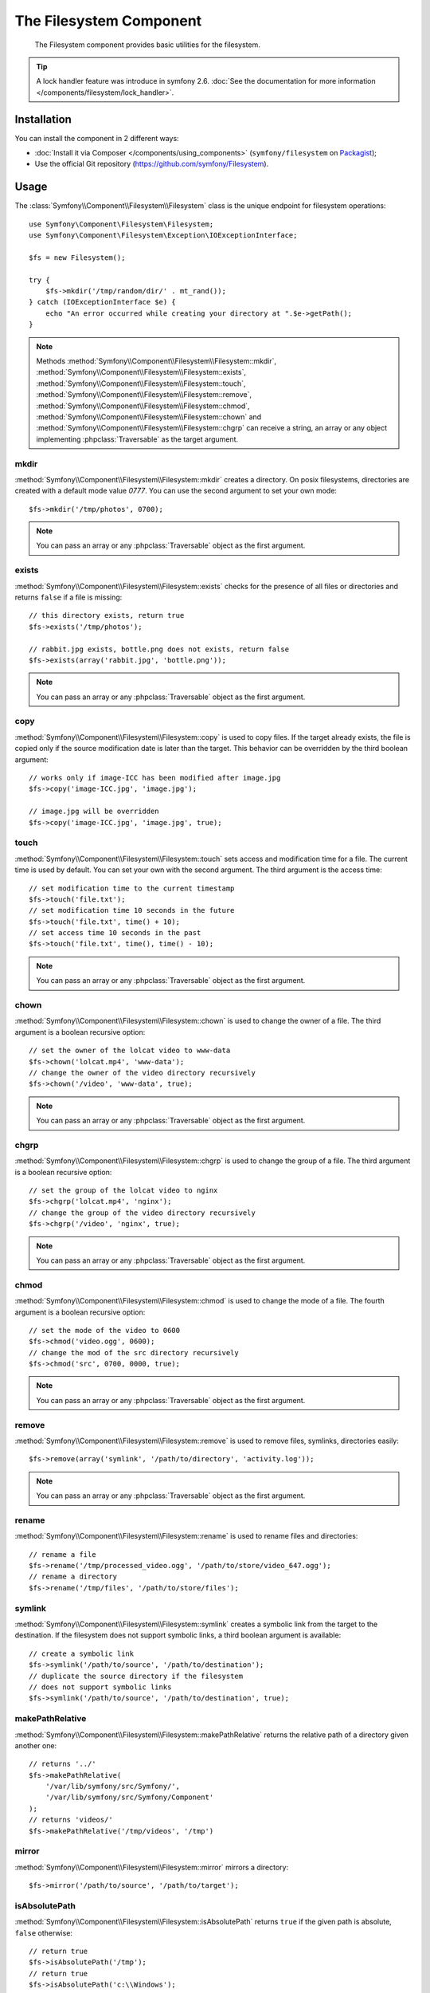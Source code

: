.. index::
   single: Filesystem

The Filesystem Component
========================

    The Filesystem component provides basic utilities for the filesystem.

.. tip::

    A lock handler feature was introduce in symfony 2.6.
    :doc:`See the documentation for more information </components/filesystem/lock_handler>`.

Installation
------------

You can install the component in 2 different ways:

* :doc:`Install it via Composer </components/using_components>` (``symfony/filesystem`` on `Packagist`_);
* Use the official Git repository (https://github.com/symfony/Filesystem).

Usage
-----

The :class:`Symfony\\Component\\Filesystem\\Filesystem` class is the unique
endpoint for filesystem operations::

    use Symfony\Component\Filesystem\Filesystem;
    use Symfony\Component\Filesystem\Exception\IOExceptionInterface;

    $fs = new Filesystem();

    try {
        $fs->mkdir('/tmp/random/dir/' . mt_rand());
    } catch (IOExceptionInterface $e) {
        echo "An error occurred while creating your directory at ".$e->getPath();
    }

.. versionadded:: 2.4
    The ``IOExceptionInterface`` and its ``getPath`` method were introduced in
    Symfony 2.4. Prior to 2.4, you would catch the ``IOException`` class.

.. note::

    Methods :method:`Symfony\\Component\\Filesystem\\Filesystem::mkdir`,
    :method:`Symfony\\Component\\Filesystem\\Filesystem::exists`,
    :method:`Symfony\\Component\\Filesystem\\Filesystem::touch`,
    :method:`Symfony\\Component\\Filesystem\\Filesystem::remove`,
    :method:`Symfony\\Component\\Filesystem\\Filesystem::chmod`,
    :method:`Symfony\\Component\\Filesystem\\Filesystem::chown` and
    :method:`Symfony\\Component\\Filesystem\\Filesystem::chgrp` can receive a
    string, an array or any object implementing :phpclass:`Traversable` as
    the target argument.

mkdir
~~~~~

:method:`Symfony\\Component\\Filesystem\\Filesystem::mkdir` creates a directory.
On posix filesystems, directories are created with a default mode value
`0777`. You can use the second argument to set your own mode::

    $fs->mkdir('/tmp/photos', 0700);

.. note::

    You can pass an array or any :phpclass:`Traversable` object as the first
    argument.

exists
~~~~~~

:method:`Symfony\\Component\\Filesystem\\Filesystem::exists` checks for the
presence of all files or directories and returns ``false`` if a file is missing::

    // this directory exists, return true
    $fs->exists('/tmp/photos');

    // rabbit.jpg exists, bottle.png does not exists, return false
    $fs->exists(array('rabbit.jpg', 'bottle.png'));

.. note::

    You can pass an array or any :phpclass:`Traversable` object as the first
    argument.

copy
~~~~

:method:`Symfony\\Component\\Filesystem\\Filesystem::copy` is used to copy
files. If the target already exists, the file is copied only if the source
modification date is later than the target. This behavior can be overridden by
the third boolean argument::

    // works only if image-ICC has been modified after image.jpg
    $fs->copy('image-ICC.jpg', 'image.jpg');

    // image.jpg will be overridden
    $fs->copy('image-ICC.jpg', 'image.jpg', true);

touch
~~~~~

:method:`Symfony\\Component\\Filesystem\\Filesystem::touch` sets access and
modification time for a file. The current time is used by default. You can set
your own with the second argument. The third argument is the access time::

    // set modification time to the current timestamp
    $fs->touch('file.txt');
    // set modification time 10 seconds in the future
    $fs->touch('file.txt', time() + 10);
    // set access time 10 seconds in the past
    $fs->touch('file.txt', time(), time() - 10);

.. note::

    You can pass an array or any :phpclass:`Traversable` object as the first
    argument.

chown
~~~~~

:method:`Symfony\\Component\\Filesystem\\Filesystem::chown` is used to change
the owner of a file. The third argument is a boolean recursive option::

    // set the owner of the lolcat video to www-data
    $fs->chown('lolcat.mp4', 'www-data');
    // change the owner of the video directory recursively
    $fs->chown('/video', 'www-data', true);

.. note::

    You can pass an array or any :phpclass:`Traversable` object as the first
    argument.

chgrp
~~~~~

:method:`Symfony\\Component\\Filesystem\\Filesystem::chgrp` is used to change
the group of a file. The third argument is a boolean recursive option::

    // set the group of the lolcat video to nginx
    $fs->chgrp('lolcat.mp4', 'nginx');
    // change the group of the video directory recursively
    $fs->chgrp('/video', 'nginx', true);

.. note::

    You can pass an array or any :phpclass:`Traversable` object as the first
    argument.

chmod
~~~~~

:method:`Symfony\\Component\\Filesystem\\Filesystem::chmod` is used to change
the mode of a file. The fourth argument is a boolean recursive option::

    // set the mode of the video to 0600
    $fs->chmod('video.ogg', 0600);
    // change the mod of the src directory recursively
    $fs->chmod('src', 0700, 0000, true);

.. note::

    You can pass an array or any :phpclass:`Traversable` object as the first
    argument.

remove
~~~~~~

:method:`Symfony\\Component\\Filesystem\\Filesystem::remove` is used to remove
files, symlinks, directories easily::

    $fs->remove(array('symlink', '/path/to/directory', 'activity.log'));

.. note::

    You can pass an array or any :phpclass:`Traversable` object as the first
    argument.

rename
~~~~~~

:method:`Symfony\\Component\\Filesystem\\Filesystem::rename` is used to rename
files and directories::

    // rename a file
    $fs->rename('/tmp/processed_video.ogg', '/path/to/store/video_647.ogg');
    // rename a directory
    $fs->rename('/tmp/files', '/path/to/store/files');

symlink
~~~~~~~

:method:`Symfony\\Component\\Filesystem\\Filesystem::symlink` creates a
symbolic link from the target to the destination. If the filesystem does not
support symbolic links, a third boolean argument is available::

    // create a symbolic link
    $fs->symlink('/path/to/source', '/path/to/destination');
    // duplicate the source directory if the filesystem
    // does not support symbolic links
    $fs->symlink('/path/to/source', '/path/to/destination', true);

makePathRelative
~~~~~~~~~~~~~~~~

:method:`Symfony\\Component\\Filesystem\\Filesystem::makePathRelative` returns
the relative path of a directory given another one::

    // returns '../'
    $fs->makePathRelative(
        '/var/lib/symfony/src/Symfony/',
        '/var/lib/symfony/src/Symfony/Component'
    );
    // returns 'videos/'
    $fs->makePathRelative('/tmp/videos', '/tmp')

mirror
~~~~~~

:method:`Symfony\\Component\\Filesystem\\Filesystem::mirror` mirrors a
directory::

    $fs->mirror('/path/to/source', '/path/to/target');

isAbsolutePath
~~~~~~~~~~~~~~

:method:`Symfony\\Component\\Filesystem\\Filesystem::isAbsolutePath` returns
``true`` if the given path is absolute, ``false`` otherwise::

    // return true
    $fs->isAbsolutePath('/tmp');
    // return true
    $fs->isAbsolutePath('c:\\Windows');
    // return false
    $fs->isAbsolutePath('tmp');
    // return false
    $fs->isAbsolutePath('../dir');

dumpFile
~~~~~~~~

.. versionadded:: 2.3
    The ``dumpFile()`` was introduced in Symfony 2.3.

:method:`Symfony\\Component\\Filesystem\\Filesystem::dumpFile` allows you to
dump contents to a file. It does this in an atomic manner: it writes a temporary
file first and then moves it to the new file location when it's finished.
This means that the user will always see either the complete old file or
complete new file (but never a partially-written file)::

    $fs->dumpFile('file.txt', 'Hello World');

The ``file.txt`` file contains ``Hello World`` now.

A desired file mode can be passed as the third argument.

Error Handling
--------------

Whenever something wrong happens, an exception implementing
:class:`Symfony\\Component\\Filesystem\\Exception\\ExceptionInterface` or
:class:`Symfony\\Component\\Filesystem\\Exception\\IOExceptionInterface` is thrown.

.. note::

    An :class:`Symfony\\Component\\Filesystem\\Exception\\IOException` is
    thrown if directory creation fails.

.. _`Packagist`: https://packagist.org/packages/symfony/filesystem
